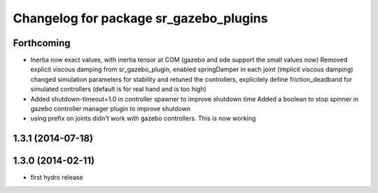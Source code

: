 ^^^^^^^^^^^^^^^^^^^^^^^^^^^^^^^^^^^^^^^
Changelog for package sr_gazebo_plugins
^^^^^^^^^^^^^^^^^^^^^^^^^^^^^^^^^^^^^^^

Forthcoming
-----------
* Inertia now exact values, with inertia tensor at COM (gazebo and ode support the small values now)
  Removed explicit viscous damping from sr_gazebo_plugin,
  enabled springDamper in each joint (implicit viscous damping)
  changed simulation parameters for stability
  and retuned the controllers, explicitely define friction_deadband for simulated controllers (default is for real hand and is too high)
* Added shutdown-timeout=1.0 in controller spawner to improve shutdown time
  Added a boolean to stop spinner in gazebo controller manager plugin to improve shutdown
* using prefix on joints didn't work with gazebo controllers. This is now working

1.3.1 (2014-07-18)
------------------

1.3.0 (2014-02-11)
------------------
* first hydro release

